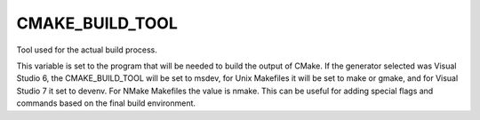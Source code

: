 CMAKE_BUILD_TOOL
----------------

Tool used for the actual build process.

This variable is set to the program that will be needed to build the
output of CMake.  If the generator selected was Visual Studio 6, the
CMAKE_BUILD_TOOL will be set to msdev, for Unix Makefiles it will be
set to make or gmake, and for Visual Studio 7 it set to devenv.  For
NMake Makefiles the value is nmake.  This can be useful for adding
special flags and commands based on the final build environment.
